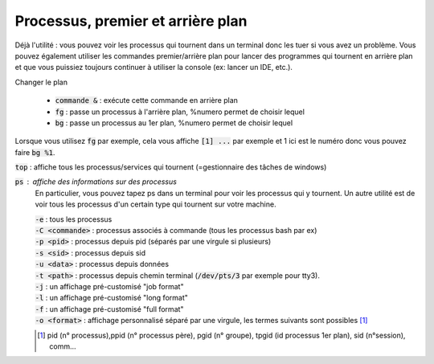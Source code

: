 ===================================
Processus, premier et arrière plan
===================================

Déjà l'utilité : vous pouvez voir les processus
qui tournent dans un terminal donc les tuer si vous avez un problème. Vous pouvez
également utiliser les commandes premier/arrière plan pour lancer des programmes
qui tournent en arrière plan et que vous puissiez toujours continuer à utiliser
la console (ex: lancer un IDE, etc.).

Changer le plan

	* :code:`commande &` : exécute cette commande en arrière plan
	* :code:`fg` : passe un processus à l'arrière plan, %numero permet de choisir lequel
	* :code:`bg` : passe un processus au 1er plan, %numero permet de choisir lequel

Lorsque vous utilisez :code:`fg` par exemple, cela vous affiche :code:`[1] ...`
par exemple et 1 ici est le numéro donc vous pouvez faire :code:`bg %1`.

:code:`top` : affiche tous les processus/services qui tournent (=gestionnaire des tâches de windows)

:code:`ps` : affiche des informations sur des processus
	En particulier, vous pouvez tapez ps dans un terminal pour voir les processus qui y tournent. Un autre
	utilité est de voir tous les processus d'un certain type qui tournent sur votre machine.

	| :code:`-e` : tous les processus
	| :code:`-C <commande>` : processus associés à commande (tous les processus bash par ex)
	| :code:`-p <pid>` : processus depuis pid (séparés par une virgule si plusieurs)
	| :code:`-s <sid>` : processus depuis sid
	| :code:`-u <data>` : processus depuis données
	| :code:`-t <path>` : processus depuis chemin terminal (:code:`/dev/pts/3` par exemple pour tty3).
	| :code:`-j` : un affichage pré-customisé "job format"
	| :code:`-l` : un affichage pré-customisé "long format"
	| :code:`-f` : un affichage pré-customisé "full format"
	| :code:`-o <format>` : affichage personnalisé séparé par une virgule, les termes suivants sont possibles [#2]_

	.. [#2] pid (n° processus),ppid (n° processus père), pgid (n° groupe), tpgid (id processus 1er plan), sid (n°session), comm...
